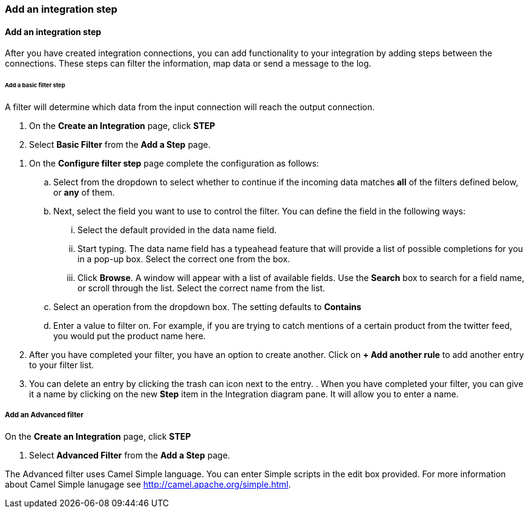 === Add an integration step
[Add an integration step]
==== Add an integration step
After you have created integration connections, you can add functionality to your integration by adding steps between the connections. These steps can filter the information, map data or send a message to the log.

====== Add a basic filter step
A filter will determine which data from the input connection will reach the output connection. 

. On the *Create an Integration* page, click *STEP*

. Select *Basic Filter* from the *Add a Step* page. 

//There are a few questions here that need to be answered.
. On the *Configure filter step* page complete the configuration as follows:

.. Select from the dropdown to select whether to continue if the incoming data matches *all* of the filters defined below, or *any* of them. 

.. Next, select the field you want to use to control the filter. You can define the field in the following ways:
... Select the default provided in the data name field.
... Start typing. The data name field has a typeahead feature that will provide a list of possible completions for you in a pop-up box. Select the correct one from the box. 
... Click *Browse*. A window will appear with a list of available fields. Use the *Search* box to search for a field name, or scroll through the list. Select the correct name from the list.

.. Select an operation from the dropdown box. The setting defaults to *Contains*

.. Enter a value to filter on. For example, if you are trying to catch mentions of a certain product from the twitter feed, you would put the product name here.

. After you have completed your filter, you have an option to create another. Click on *+ Add another rule* to add another entry to your filter list. 
. You can delete an entry by clicking the trash can icon next to the entry. 
. 
When you have completed your filter, you can give it a name by clicking on the new *Step* item in the Integration diagram pane. It will allow you to enter a name.

===== Add an Advanced filter
On the *Create an Integration* page, click *STEP*

. Select *Advanced Filter* from the *Add a Step* page. 

The Advanced filter uses Camel Simple language. You can enter Simple scripts in the edit box provided. 
For more information about Camel Simple lanugage see http://camel.apache.org/simple.html.
